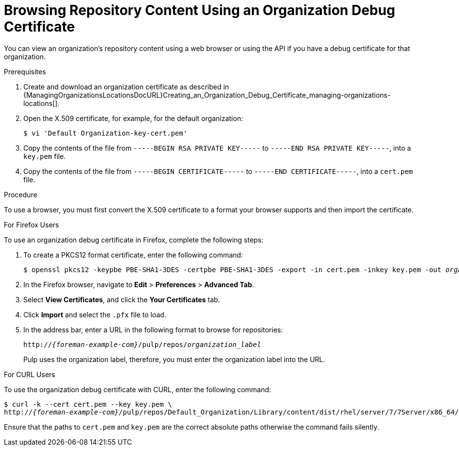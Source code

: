 [id="Browsing_Repository_Content_Using_an_Organization_Debug_Certificate_{context}"]
= Browsing Repository Content Using an Organization Debug Certificate

You can view an organization's repository content using a web browser or using the API if you have a debug certificate for that organization.

.Prerequisites
. Create and download an organization certificate as described in {ManagingOrganizationsLocationsDocURL}Creating_an_Organization_Debug_Certificate_managing-organizations-locations[].
. Open the X.509 certificate, for example, for the default organization:
+
----
$ vi 'Default Organization-key-cert.pem'
----
. Copy the contents of the file from `-----BEGIN RSA PRIVATE KEY-----` to `-----END RSA PRIVATE KEY-----`, into a `key.pem` file.
. Copy the contents of the file from `-----BEGIN CERTIFICATE-----` to `-----END CERTIFICATE-----`, into a `cert.pem` file.

.Procedure

To use a browser, you must first convert the X.509 certificate to a format your browser supports and then import the certificate.

.For Firefox Users

To use an organization debug certificate in Firefox, complete the following steps:

. To create a PKCS12 format certificate, enter the following command:
+
[subs="+quotes"]
----
$ openssl pkcs12 -keypbe PBE-SHA1-3DES -certpbe PBE-SHA1-3DES -export -in cert.pem -inkey key.pem -out _organization_label_.pfx -name _My_Organization_
----
+
. In the Firefox browser, navigate to *Edit* > *Preferences* > *Advanced Tab*.
. Select *View Certificates*, and click the *Your Certificates* tab.
. Click *Import* and select the `.pfx` file to load.
. In the address bar, enter a URL in the following format to browse for repositories:
+
[options="nowrap" subs="+quotes,attributes"]
----
http://_{foreman-example-com}_/pulp/repos/_organization_label_
----
+
Pulp uses the organization label, therefore, you must enter the organization label into the URL.

.For CURL Users

To use the organization debug certificate with CURL, enter the following command:
[options="nowrap" subs="+quotes,attributes"]
----
$ curl -k --cert cert.pem --key key.pem \
http://_{foreman-example-com}_/pulp/repos/Default_Organization/Library/content/dist/rhel/server/7/7Server/x86_64/sat-tools/{ProductVersion}/os/
----
Ensure that the paths to `cert.pem` and `key.pem` are the correct absolute paths otherwise the command fails silently.
